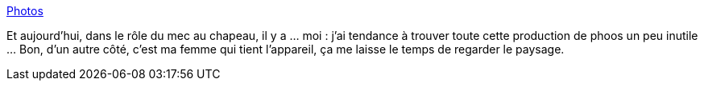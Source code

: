 :jbake-type: post
:jbake-status: published
:jbake-title: Photos
:jbake-tags: xkcd,photographie,_mois_janv.,_année_2014
:jbake-date: 2014-01-10
:jbake-depth: ../
:jbake-uri: shaarli/1389341404000.adoc
:jbake-source: https://nicolas-delsaux.hd.free.fr/Shaarli?searchterm=http%3A%2F%2Fxkcd.com%2F1314%2F&searchtags=xkcd+photographie+_mois_janv.+_ann%C3%A9e_2014
:jbake-style: shaarli

http://xkcd.com/1314/[Photos]

Et aujourd'hui, dans le rôle du mec au chapeau, il y a ... moi : j'ai tendance à trouver toute cette production de phoos un peu inutile ... Bon, d'un autre côté, c'est ma femme qui tient l'appareil, ça me laisse le temps de regarder le paysage.
